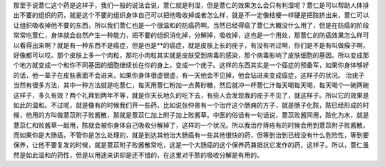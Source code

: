 那至于说薏仁这个药是这样子，我们一般的说法会说，薏仁就是利湿，但是薏仁的效果怎么会只有利湿呢？薏仁是可以帮助人体排出不要的组织的药，就是这个不要的组织身体自己可以把他吸收掉或者怎么样，就是不一定像桔梗一样硬是把脓挤出来，薏仁可以让组织吸收掉他不要的东西，所以我们薏仁也是一个很温和的防癌药啊。当然已经得癌了薏仁大概没什么用了，但是在防癌的阶段常常吃薏仁，身体就会自然产生一种能力，把不要的组织消化掉，分解掉，吸收掉，这也是一个用处，那薏仁的防癌效果怎么样可以看得出来啊？就是有一种东西不是癌症，但是也是**的癌症，就是皮肤上长的疣子，有没有听过啊，你们是不是有叫做瘊子啊，好像都可以哎。那个皮肤上多一个肉粒，那坨小肉粒其实就是皮肤受到病毒的感染，那个病毒影响了皮肤细胞的基因。所以变成那个地方就变成一个和你不同基因的细胞继续长在你的身上，变成一个疣子。这样的东西其实是一个癌症的预备军，如果你身体够好的话，他一辈子在皮肤表面不会进来，如果你身体很虚很虚，有一天他会不见掉，他会钻进来变成癌症，这样子的状况。
治疣子当然有很多方法，其中一种方法就是吃薏仁，每天用薏仁粉加一点黄砂糖，然后就冲一杯薏仁汁每天喝每天喝，每天喝个一碗两碗这样子，多久有效？两个礼拜到两年不等，就是你天长地久的吃下去，有些人会发现我的疣子不见了，就这样子。所以它的效果是如此的温和。不过呢，就是像有的时候我们开一些药，比如说张仲景有一个治疗这个肠痈的方子，就是肠子化脓，脓已经形成的时候，他用的方叫做薏苡附子败酱散，那就是薏苡仁加上附子加上败酱草。中医的俗话有一句话说，薏苡败酱同用，脓化为水，就是薏苡仁和败酱草一起用，脓就会被你身体自己吸收分解掉了，这样的一个状况。所以我治疗痔疮有的时候会用到薏苡附子败酱散。而如果你是大肠癌，不管你是怎么处理的，就是到达其他治大肠癌有一些其他很快的药，但等到治到已经没有什么危险性，等到要保养，让他不要复发的时候，就是薏苡附子败酱散常吃，这是一个大肠癌的这个保养药兼抵抗它发作的药，这样子。所以，薏仁虽然是如此温和的药性，但是以用途来讲却是还不错的，在这里对于脓的吸收分解是有用的。
